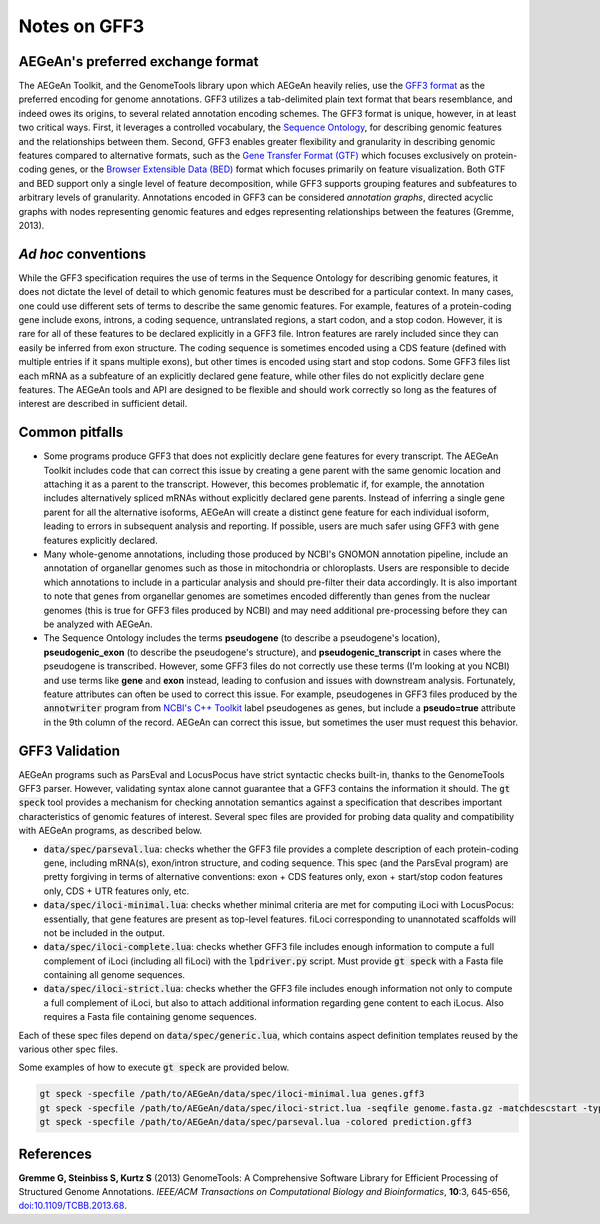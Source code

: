 Notes on GFF3
=============

AEGeAn's preferred exchange format
----------------------------------

The AEGeAn Toolkit, and the GenomeTools library upon which AEGeAn heavily
relies, use the `GFF3 format`_ as the preferred encoding for genome annotations.
GFF3 utilizes a tab-delimited plain text format that bears resemblance, and
indeed owes its origins, to several related annotation encoding schemes. The
GFF3 format is unique, however, in at least two critical ways. First, it
leverages a controlled vocabulary, the `Sequence Ontology`_, for describing
genomic features and the relationships between them. Second, GFF3 enables
greater flexibility and granularity in describing genomic features compared to
alternative formats, such as the `Gene Transfer Format (GTF)`_ which focuses
exclusively on protein-coding genes, or the `Browser Extensible Data (BED)`_
format which focuses primarily on feature visualization. Both GTF and BED
support only a single level of feature decomposition, while GFF3 supports
grouping features and subfeatures to arbitrary levels of granularity.
Annotations encoded in GFF3 can be considered *annotation graphs*, directed
acyclic graphs with nodes representing genomic features and edges representing
relationships between the features (Gremme, 2013).

.. _`GFF3 format`: http://sequenceontology.org/resources/gff3.html
.. _`Sequence Ontology`: http://sequenceontology.org
.. _`Gene Transfer Format (GTF)`: http://mblab.wustl.edu/GTF22.html
.. _`Browser Extensible Data (BED)`: http://genome.ucsc.edu/FAQ/FAQformat.html#format1

*Ad hoc* conventions
--------------------

While the GFF3 specification requires the use of terms in the Sequence Ontology
for describing genomic features, it does not dictate the level of detail to
which genomic features must be described for a particular context. In many
cases, one could use different sets of terms to describe the same genomic
features. For example, features of a protein-coding gene include exons, introns,
a coding sequence, untranslated regions, a start codon, and a stop codon.
However, it is rare for all of these features to be declared explicitly in a
GFF3 file. Intron features are rarely included since they can easily be inferred
from exon structure. The coding sequence is sometimes encoded using a CDS
feature (defined with multiple entries if it spans multiple exons), but other
times is encoded using start and stop codons. Some GFF3 files list each mRNA as
a subfeature of an explicitly declared gene feature, while other files do not
explicitly declare gene features. The AEGeAn tools and API are designed to be
flexible and should work correctly so long as the features of interest are
described in sufficient detail.

Common pitfalls
---------------

* Some programs produce GFF3 that does not explicitly declare gene features for
  every transcript. The AEGeAn Toolkit includes code that can correct this issue
  by creating a gene parent with the same genomic location and attaching it as a
  parent to the transcript. However, this becomes problematic if, for example,
  the annotation includes alternatively spliced mRNAs without explicitly
  declared gene parents. Instead of inferring a single gene parent for all the
  alternative isoforms, AEGeAn will create a distinct gene feature for each
  individual isoform, leading to errors in subsequent analysis and reporting.
  If possible, users are much safer using GFF3 with gene features explicitly
  declared.
* Many whole-genome annotations, including those produced by NCBI's GNOMON
  annotation pipeline, include an annotation of organellar genomes such as
  those in mitochondria or chloroplasts. Users are responsible to decide which
  annotations to include in a particular analysis and should pre-filter their
  data accordingly. It is also important to note that genes from organellar
  genomes are sometimes encoded differently than genes from the nuclear genomes
  (this is true for GFF3 files produced by NCBI) and may need additional
  pre-processing before they can be analyzed with AEGeAn.
* The Sequence Ontology includes the terms **pseudogene** (to describe a
  pseudogene's location), **pseudogenic_exon** (to describe the pseudogene's
  structure), and **pseudogenic_transcript** in cases where the pseudogene is
  transcribed. However, some GFF3 files do not correctly use these terms (I'm
  looking at you NCBI) and use terms like **gene** and **exon** instead, leading
  to confusion and issues with downstream analysis. Fortunately, feature
  attributes can often be used to correct this issue. For example, pseudogenes
  in GFF3 files produced by the :code:`annotwriter` program from
  `NCBI's C++ Toolkit`_ label pseudogenes as genes, but include a
  **pseudo=true** attribute in the 9th column of the record. AEGeAn can correct
  this issue, but sometimes the user must request this behavior.

.. _`NCBI's C++ Toolkit`: http://www.ncbi.nlm.nih.gov/IEB/ToolBox/CPP_DOC


.. _GFF3ValidationDocs:

GFF3 Validation
---------------

AEGeAn programs such as ParsEval and LocusPocus have strict syntactic checks
built-in, thanks to the GenomeTools GFF3 parser. However, validating syntax
alone cannot guarantee that a GFF3 contains the information it should. The
:code:`gt speck` tool provides a mechanism for checking annotation semantics
against a specification that describes important characteristics of genomic
features of interest. Several spec files are provided for probing data quality
and compatibility with AEGeAn programs, as described below.

* :code:`data/spec/parseval.lua`: checks whether the GFF3 file provides a
  complete description of each protein-coding gene, including mRNA(s),
  exon/intron structure, and coding sequence. This spec (and the ParsEval
  program) are pretty forgiving in terms of alternative conventions: exon + CDS
  features only, exon + start/stop codon features only, CDS + UTR features only,
  etc.
* :code:`data/spec/iloci-minimal.lua`: checks whether minimal criteria are met
  for computing iLoci with LocusPocus: essentially, that gene features are
  present as top-level features. fiLoci corresponding to unannotated scaffolds
  will not be included in the output.
* :code:`data/spec/iloci-complete.lua`: checks whether GFF3 file includes enough
  information to compute a full complement of iLoci (including all fiLoci) with
  the :code:`lpdriver.py` script. Must provide :code:`gt speck` with a Fasta
  file containing all genome sequences.
* :code:`data/spec/iloci-strict.lua`: checks whether the GFF3 file includes
  enough information not only to compute a full complement of iLoci, but also to
  attach additional information regarding gene content to each iLocus. Also
  requires a Fasta file containing genome sequences.

Each of these spec files depend on :code:`data/spec/generic.lua`, which contains
aspect definition templates reused by the various other spec files.

Some examples of how to execute :code:`gt speck` are provided below.

.. code-block:: bash

    gt speck -specfile /path/to/AEGeAn/data/spec/iloci-minimal.lua genes.gff3
    gt speck -specfile /path/to/AEGeAn/data/spec/iloci-strict.lua -seqfile genome.fasta.gz -matchdescstart -typecheck -failhard genes.gff3.gz
    gt speck -specfile /path/to/AEGeAn/data/spec/parseval.lua -colored prediction.gff3


References
----------

**Gremme G, Steinbiss S, Kurtz S** (2013) GenomeTools: A Comprehensive Software
Library for Efficient Processing of Structured Genome Annotations. *IEEE/ACM
Transactions on Computational Biology and Bioinformatics*, **10**:3, 645-656,
`doi:10.1109/TCBB.2013.68 <http://dx.doi.org/10.1109/TCBB.2013.68>`_.

